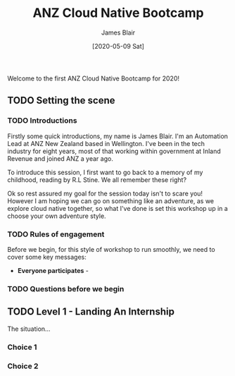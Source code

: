 #+TITLE: ANZ Cloud Native Bootcamp
#+AUTHOR: James Blair
#+EMAIL: james.blair@anz.com
#+DATE: [2020-05-09 Sat]

Welcome to the first ANZ Cloud Native Bootcamp for 2020! 

** TODO Setting the scene

*** TODO Introductions

Firstly some quick introductions, my name is James Blair. I'm an Automation Lead at ANZ New Zealand based in Wellington. I've been in the tech industry for eight years, most of that working within government at Inland Revenue and joined ANZ a year ago.

To introduce this session, I first want to go back to a memory of my childhood, reading [[./images/goosebumps.jpg]] by R.L Stine. We all remember these right?

Ok so rest assured my goal for the session today isn't to scare you! However I am hoping we can go on something like an adventure, as we explore cloud native together, so what I've done is set this workshop up in a choose your own adventure style.


*** TODO Rules of engagement

Before we begin, for this style of workshop to run smoothly, we need to cover some key messages:

 - *Everyone participates* - 


*** TODO Questions before we begin

    
** TODO Level 1 - Landing An Internship

The situation...

*** Choice 1

*** Choice 2
